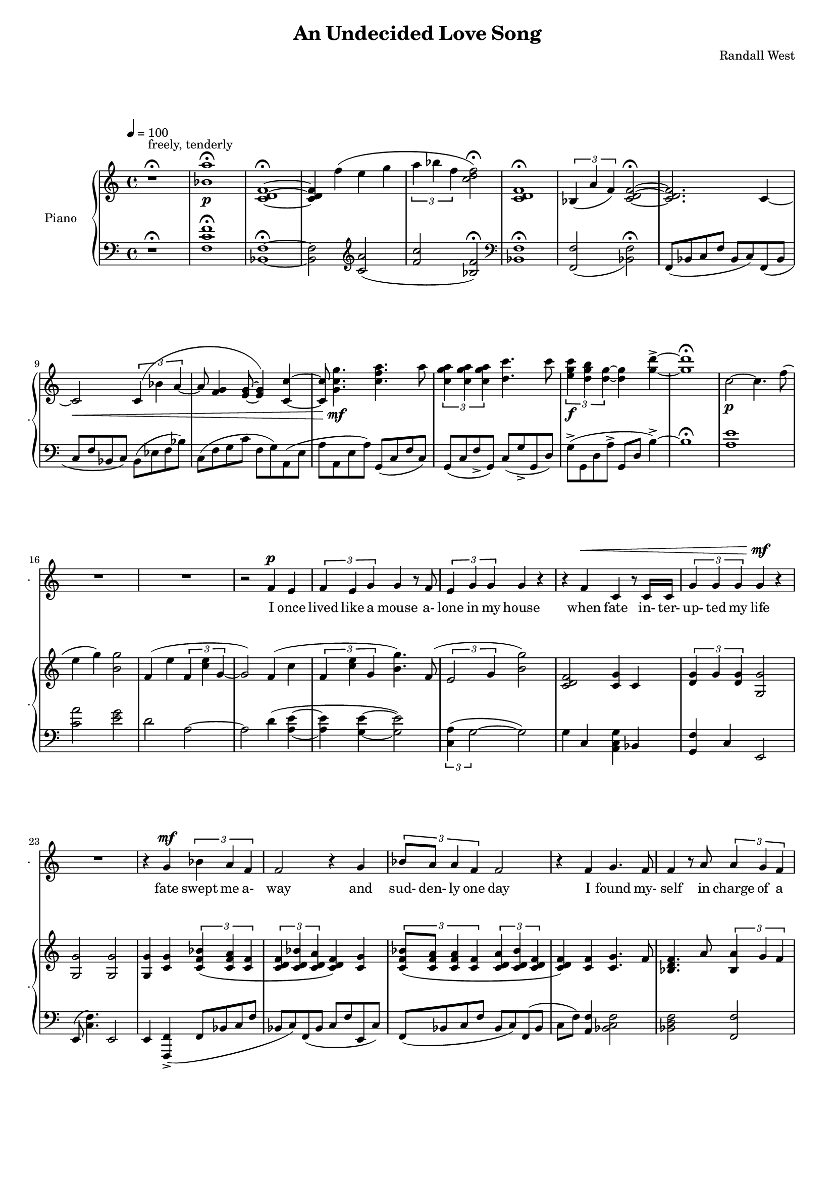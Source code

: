 lovelyrics = \lyricmode {                                                  I               once                  lived like   a     mouse                   a-               lone  in    my    house                 when            fate                    in-  ter-               up-    ted    my    life                    fate                          swept me  a-     way                                             and               sud- den- ly one  day                  I               found                   my- self                    in                    charge   of   a  play                                                    it      be- came            my              miss -ion               to               save  a   tra-    di- tion I               must            strive         to      keep    the                    foll- ies    a- live                                            and  help            them            thrive                                      Now             --               all  of    these  throngs                 need- ed               all  of    these  songs                 and                           won- der- ful            speech-  es   to     speak                                                   writt- en by     me!                                                            ounce so meek!                                          I               once                  lived like   a     mouse                   a-               lone  in    my    house         and     ne-     ver     thought I'd     be              an- y- one's       wife                                                      I       don't               know which to     choose                                                 I       don't               know which to     lose                 Which should I    choose                  and               which  should I   lose                 Tell             me                     which one     should  be      my                    lead- ing man                   fate                          swept me  a-     way                                             and               sud- den- ly one  day                  I               found                   my- self                    in                    charge   of   a  play         } 

% 2015-01-22 15:59

\version "2.18.2"
\language "english"

#(set-global-staff-size 16)

\header {
	composer = \markup { Randall West }
	title = \markup { An Undecided Love Song }
}

\layout {
	\context {
		\Staff \RemoveEmptyStaves
		\override VerticalAxisGroup #'remove-first = ##t
	}
}

\paper {
	system-system-spacing = #'((basic-distance . 0) (minimum-distance . 0) (padding . 12) (stretchability . 0))
}

\score {
	\new Score \with {
		markFormatter = #format-mark-box-numbers
	} <<
		\new Staff
       \new Voice ="voice" {  \dynamicUp
			\set Staff.instrumentName = \markup { Voice }
			\set Staff.shortInstrumentName = \markup { . }
			\tempo 4=100
			{
				r1 -\fermata
					^ \markup {
						\column
							{
								..........................
								"But Tim,"
								"I've been so"
								"mean to you!"
							}
						}
				R1
				R1 ^ \markup { I love you... }
				R1
				R1
				R1
				R1
				R1
				R1
				R1
				R1
				R1
				R1
				R1
			}
			{
				R1
				R1
				R1
				r2
				f'4 \p
				e'4
				\times 2/3 {
					f'4
					e'4
					g'4
				}
				g'4
				r8
				f'8
				\times 2/3 {
					e'4
					g'4
					g'4
				}
				g'4
				r4
				r4
				f'4 ^ \<
				c'4
				r8
				c'16
				c'16
				\times 2/3 {
					g'4
					g'4
					g'4
				}
				g'4 \mf
				r4
			}
			{
				R1
				r4
				g'4 \mf
				\times 2/3 {
					bf'4
					a'4
					f'4
				}
				f'2
				r4
				g'4
				\times 2/3 {
					bf'8
					a'8
					a'4
					f'4
				}
				f'2
				r4
				f'4
				g'4.
				f'8
				f'4
				r8
				a'8
				\times 2/3 {
					a'4
					g'4
					f'4
				}
				f'2.
				r4
				R1
			}
			{
				R1
				r2
				r4
				f'8 \p
				e'8
				f'4
				g'4
				g'16
				g'8.
				r8
				f'8
				\times 2/3 {
					e'4
					g'4
					g'4
				}
				g'16
				g'8.
				r4
				f'4 \<
				e'4
				c''2 \f
				r8
				g'8
				g'8 [
				g'8 ]
				\times 2/3 {
					bf'4
					a'4
					f'4
				}
				f'2
				r4
				g'4
				g'4
				g'4
				g'2
			}
			{
				R1
				R1
				R1
				r2
				f'4 \p (
				e'4 )
				\times 2/3 {
					f'4
					e'4
					g'4
				}
				g'4
				r8
				f'16
				e'16
				\times 2/3 {
					e'4
					g'4
					g'4
				}
				g'4
				r4
				r4
				f'4 ^ \<
				\times 2/3 {
					c'4
					c'4
					c'4
				}
				\times 2/3 {
					g'4
					g'4
					g'4
				}
				g'4 \mf
				r4
			}
			{
				R1
				r2
				\times 2/3 {
					bf'4
					a'4
					f'4
				}
				f''2.
				r4
				\times 2/3 {
					g'4
					g'4
					g'4
				}
				r2
				r1
					^ \markup {
						\column
							{
								"(spoken) and then, and then, would you believe...?!"
								"Along came a chance for romance, along came a Frenchman..."
								"a REAL Frenchman from France!"
							}
						}
				R1
				R1
				R1
			}
			{
				R1
				R1
				R1
				r2
				f'4 \p
				e'4
				\times 2/3 {
					f'4
					e'4
					g'4
				}
				g'4
				r8
				f'8
				\times 2/3 {
					e'4
					g'4
					g'4
				}
				g'4
				r4
				r8
				f'8 ^ \<
				f'8
				f'8
				c'8
				c'8
				c'4
				\times 2/3 {
					g'4
					g'4
					g'4
				}
				g'4 \mf
				r4
			}
			{
				r1
					^ \markup {
						\column
							{
								"(spoken excitedly) And then the other"
								"Frog turned into a prince..."
								"and ever since, though I've had hints..."
							}
						}
				R1
				R1
				R1
				r2
				r4
				g'8
				a'8
				\times 2/3 {
					c''4
					b'4
					g'4
				}
				d''2
				r2
				r4
				g'8
				a'8
				\times 2/3 {
					c''4
					b'4
					g'4
				}
				g'2
			}
			{
				r1 -\fermata
				\times 2/3 {
					f'4
					e'4
					g'4
				}
				g'4
				r8
				f'8
				\times 2/3 {
					e'4
					g'4
					g'4
				}
				g'4
				r4
				r4
				f'4
				c'4
				r8
				c'8
				g'8
				g'8
				g'8
				g'8
				\times 2/3 {
					g'4
					g'4
					g'4
				}
			}
			{
				R1
				r4
				g'4 \mf
				\times 2/3 {
					bf'4
					a'4
					f'4
				}
				f'2
				r4
				g'4
				\times 2/3 {
					bf'8
					a'8
					a'4
					f'4
				}
				f'2
				r4
				f'4
				g'4.
				f'8
				f'4
				r8
				a'8
				\times 2/3 {
					a'4
					g'4
					f'4
				}
				f'2.
				r4
				R1
			}
			{
				R1
				R1
				R1
				R1
				R1
			}
		}
		\new Lyrics \lyricsto voice \lovelyrics 
    \new PianoStaff <<
			\set PianoStaff.instrumentName = \markup { Piano }
			\set PianoStaff.shortInstrumentName = \markup { . }
			\new Staff {
				{
					r1 ^\fermata ^ \markup { freely, tenderly }
					<bf' a''>1 -\fermata \p
					<c' d' f'>1 -\fermata ~
					<c' d' f'>4
					f''4 (
					e''4
					g''4
					\times 2/3 {
						a''4
						bf''4
						f''4
					}
					<c'' d'' f''>2 -\fermata )
					<c' d' f'>1 -\fermata
					\times 2/3 {
						bf4 (
						a'4
						f'4 )
					}
					<c' d' f'>2 -\fermata ~
					<c' d' f'>2.
					c'4 ~
					c'2 \<
					\times 2/3 {
						c'4 (
						bf'4
						a'4 ~
					}
					a'8
					<f' g'>4
					<e' g'>8 ~
					<e' g'>4 )
					<c' c''>4 ~
					<c' c''>8
					<g' c'' g''>4. \mf
					<c'' f'' a''>4.
					a''8
					\times 2/3 {
						<c'' g'' a''>4
						<c'' g'' a''>4
						<c'' g'' a''>4
					}
					<d'' c'''>4.
					c'''8
					\times 2/3 {
						<e'' g'' c'''>4 \f
						<d'' g'' b''>4
						<d'' g''>4 ~
					}
					<d'' g''>4
					<g'' d'''>4 -\accent ~
					<g'' d'''>1 -\fermata
				}
				{
					c''2 \p ~
					c''4.
					f''8 (
					e''4
					g''4 )
					<b' g''>2
					f'4 (
					e''4
					\times 2/3 {
						f'4
						<c'' e''>4
						g'4 ~
					}
					g'2 )
					f'4 (
					c''4
					\times 2/3 {
						f'4
						<c'' e''>4
						g'4
					}
					<b' g''>4. )
					f'8 (
					\times 2/3 {
						e'2
						g'4
					}
					<b' g''>2 )
					<c' d' f'>2
					<c' g'>4
					c'4
					\times 2/3 {
						<d' g'>4
						g'4
						<d' g'>4
					}
					<g g'>2
				}
				{
					<g g'>2
					<g g'>2
					<g g'>4
					<c' g'>4
					\times 2/3 {
						<c' f' bf'>4 (
						<c' f' a'>4
						<c' f'>4
					}
					\times 2/3 {
						<c' d' f'>4
						<c' d' bf'>4
						<c' d' a'>4
					}
					<c' d' f'>4 )
					<c' g'>4
					\times 2/3 {
						<c' f' bf'>8 (
						<c' f' a'>8
						<c' f' a'>4
						<c' f'>4
					}
					\times 2/3 {
						<c' d' a'>4
						<c' d' bf'>4
						<c' d' f'>4
					}
					<c' d' f'>4 )
					<c' f'>4
					<c' g'>4.
					f'8
					<bf d' f'>4.
					a'8
					\times 2/3 {
						<bf a'>4
						g'4
						f'4
					}
					<c' d' f'>2
					f'2
					c'2
					e'4 (
					f'8
					e'8 )
				}
				{
					{
						f'4 (
						e''4
						\times 2/3 {
							f'4
							<c'' e''>4
							g'4 ~
						}
					}
					g'2. )
					f'8
					e''8
					f'8
					<c'' e''>8
					<g' g''>4
					<g' g''>4.
					f'8 (
					\times 2/3 {
						e'2
						g'4
					}
					<b' g''>2 )
					<a c' f'>4
					<g c' e'>4
					<e' c''>2
					{
						<g g'>4
						<c' g'>4
						\times 2/3 {
							<c' f' bf'>4 (
							<c' f' a'>4
							<c' f'>4
						}
					}
					{
						\times 2/3 {
							<c' d' f'>4
							<c' d' bf'>4
							<c' d' a'>4
						}
						<c' d' f'>4 )
						<c' g'>4
					}
					<c' d' g'>2
					<d' f' g'>2
				}
				{
					c''2 \p ~
					c''4.
					f''8 (
					e''4
					g''4 )
					<b' g''>2
					f'4 (
					e''4
					\times 2/3 {
						f'4
						<c'' e''>4
						g'4 ~
					}
					g'2 )
					f'4 (
					c''4
					\times 2/3 {
						f'4
						<c'' e''>4
						g'4
					}
					<b' g''>4. )
					f'8 (
					\times 2/3 {
						e'2
						g'4
					}
					<b' g''>2 )
					R1
					\times 2/3 {
						<d'' g''>4
						g''4
						<d'' g''>4
					}
					<g' g''>2
				}
				{
					<g g'>2
					<g g'>2
					<g g'>4
					<c' g'>4
					\times 2/3 {
						<c' f' bf'>4 (
						<c' f' a'>4
						<c' f'>4
					}
					\times 2/3 {
						<c' d' f'>4
						<c' d' bf'>4
						<c' d' a'>4
					}
					<c' d' f'>4 )
					<c' g'>4
					\times 2/3 {
						<c' f' bf'>8 (
						<c' f' a'>8
						<c' f' a'>4
						<c' f'>4
					}
					\times 2/3 {
						<c' d' a'>4
						<c' d' bf'>4
						<c' d' f'>4
					}
					<c' d' f'>4 )
					<c' f'>4
					<c' g'>4.
					f'8
					<bf d' f'>4.
					a'8
					\times 2/3 {
						<bf a'>4
						g'4
						f'4
					}
					<c' d' f'>2
					f'2
					c'2
					e'4 (
					f'8
					e'8 )
				}
				{
					c''2 \p ~
					c''4.
					f''8 (
					e''4
					g''4 )
					<b' g''>2
					f'4 (
					e''4
					\times 2/3 {
						f'4
						<c'' e''>4
						g'4 ~
					}
					g'2 )
					f'4 (
					c''4
					\times 2/3 {
						f'4
						<c'' e''>4
						g'4
					}
					<b' g''>4. )
					f'8 (
					\times 2/3 {
						e'2
						g'4
					}
					<b' g''>2 )
					<c' d' f'>2
					<c' g'>4
					c'4
					\times 2/3 {
						<d' g'>4
						g'4
						<d' g'>4
					}
					<g g'>2
				}
				{
					<c' d' f'>2.
					c'4 ~
					c'2 \<
					\times 2/3 {
						c'4 (
						bf'4
						a'4 ~
					}
					a'8
					<f' g'>4
					<e' g'>8 ~
					<e' g'>4 )
					<c' c''>4 ~
					<c' c''>8
					<g' c'' g''>4. \mf
					<c'' f'' a''>4.
					a''8
					\times 2/3 {
						<c'' g'' a''>4
						<c'' g'' a''>4
						<c'' g'' a''>4
					}
					<d'' c'''>4.
					c'''8
					\times 2/3 {
						<e'' g'' c'''>4
						<d'' g'' b''>4
						<d'' g''>4
					}
					<g'' d'''>2 -\accent
					\times 2/3 {
						<c'' g'' a''>4
						<c'' g'' a''>4
						<c'' g'' a''>4
					}
					<d'' c'''>4.
					c'''8
					\times 2/3 {
						<e'' g'' c'''>4
						<d'' g'' b''>4
						<d'' g''>4 ~
					}
					<d'' g''>2
				}
				{
					c''1 -\fermata
					\times 2/3 {
						f'4 (
						<c'' e''>4
						g'4
					}
					<b' g''>4. )
					f'8 (
					\times 2/3 {
						e'2
						g'4
					}
					<b' g''>2 )
					<c' d' f'>2
					<c' g'>4
					c'4
					<g g'>1
				}
				{
					<g g'>2
					<g g'>2
					<g g'>4
					<c' g'>4
					\times 2/3 {
						<c' f' bf'>4 (
						<c' f' a'>4
						<c' f'>4
					}
					\times 2/3 {
						<c' d' f'>4
						<c' d' bf'>4
						<c' d' a'>4
					}
					<c' d' f'>4 )
					<c' g'>4
					\times 2/3 {
						<c' f' bf'>8 (
						<c' f' a'>8
						<c' f' a'>4
						<c' f'>4
					}
					\times 2/3 {
						<c' d' a'>4
						<c' d' bf'>4
						<c' d' f'>4
					}
					<c' d' f'>4 )
					<c' f'>4
					<c' g'>4.
					f'8
					<bf d' f'>4.
					a'8
					\times 2/3 {
						<bf a'>4
						g'4
						f'4
					}
					<c' d' f'>2
					f'2
					c'2
					e'4 (
					f'8
					e'8 )
				}
				{
					<bf a'>1 \>
					<c' d' f'>1
					<bf a'>1
					<c' d' f'>1
					<f'' c'''>1 \pp
				}
			}
			\new Staff {
				\clef "bass"
				{
					r1 -\fermata
					<f c' f'>1 -\fermata
					<bf, f>1 -\fermata ~
					<bf, f>2
					\clef "treble"
					<c' a'>2 (
					<f' c''>2
					<bf f'>2 -\fermata )
					\clef "bass"
					<bf, f>1 -\fermata
					<f, f>2 _ (
					<bf, f>2 -\fermata )
					f,8 (
					bf,8
					c8
					f8
					bf,8
					c8 )
					f,8 (
					bf,8
					c8
					f8
					bf,8
					c8 )
					bf,8 (
					ef8
					f8
					bf8 )
					c8 (
					f8
					g8
					c'8
					f8
					g8 )
					a,8 (
					e8
					a8
					a,8
					e8
					a8 )
					g,8 (
					c8
					f8
					c8 )
					g,8 (
					c8
					f8 -\accent
					g,8 )
					c8 (
					g8 -\accent
					g,8
					d8 )
					g8 -\accent (
					g,8
					d8
					a8 -\accent
					g,8
					d8
					b4 -\accent ~ )
					b1 -\fermata
				}
				{
					<a e'>1
					<c' a'>2
					<e' g'>2
					d'2
					a2 ~
					a2
					d'4 (
					<a e'>4 ~
					<a e'>4
					<g e'>4 ~
					<g e'>2 )
					\times 2/3 {
						<c a>4 (
						g2 ~
					}
					g2 )
					g4
					c4
					<a, c g>4
					bf,4
					<g, f>4
					c4
					e,2
				}
				{
					e,8 (
					<c f>4. )
					e,2
					e,4
					<f,, f,>4 -\accent (
					f,8
					bf,8
					c8
					f8
					bf,8
					c8 )
					f,8 (
					bf,8
					c8
					f8
					e,8
					c8 )
					f,8 (
					bf,8
					c8
					f8
					bf,8
					c8 )
					f,8 (
					bf,8
					c8
					f8 )
					<a, f>4
					<bf, c f>2
					<bf, d f>2
					<f, f>2
					<bf, f>2
					<d, d>2
					a,2
					g2
				}
				{
					{
						d2
						a,2 ~
					}
					a,2
					d4 (
					<a, c>4 ~
					<a, c>4
					<g, e>4 ~
					<g, e>2 )
					\times 2/3 {
						<c a>4 (
						g2 ~
					}
					g2 )
					<c, c>2
					<a,, a,>2
					{
						e,4
						<f,, f,>4 -\accent (
						f,8
						bf,8
						c8
						f8
					}
					{
						bf,8
						c8 )
						f,8 (
						bf,8
						c8
						f8
						e,8
						c8 )
					}
					f4 (
					g2. )
				}
				{
					<a e'>1
					<c' a'>2
					<e' g'>2
					d'2
					a2 ~
					a2
					d'4 (
					<a e'>4 ~
					<a e'>4
					<g e'>4 ~
					<g e'>2 )
					\times 2/3 {
						<c a>4 (
						g2 ~
					}
					g2 )
					g4
					c4
					<a, c g>4
					bf,4
					<g, f>4
					c4
					e,2
				}
				{
					e,8 (
					<c f>4. )
					e,2
					e,4
					<f,, f,>4 -\accent (
					f,8
					bf,8
					c8
					f8
					bf,8
					c8 )
					f,8 (
					bf,8
					c8
					f8
					e,8
					c8 )
					f,8 (
					bf,8
					c8
					f8
					bf,8
					c8 )
					f,8 (
					bf,8
					c8
					f8 )
					<a, f>4
					<bf, c f>2
					<bf, d f>2
					<f, f>2
					<bf, f>2
					<d, d>2
					a,2
					g2
				}
				{
					<a e'>1
					<c' a'>2
					<e' g'>2
					d'2
					a2 ~
					a2
					d'4 (
					<a e'>4 ~
					<a e'>4
					<g e'>4 ~
					<g e'>2 )
					\times 2/3 {
						<c a>4 (
						g2 ~
					}
					g2 )
					g4
					c4
					<a, c g>4
					bf,4
					<g, f>4
					c4
					e,2
				}
				{
					{
						f,8 (
						bf,8
						c8
						f8
						bf,8
						c8 )
						f,8 (
						bf,8
					}
					c8
					f8
					bf,8
					c8 )
					bf,8 (
					ef8
					f8
					bf8 )
					c8 (
					f8
					g8
					c'8
					f8
					g8 )
					a,8 (
					e8
					a8
					a,8
					e8
					a8 )
					g,8 (
					c8
					f8
					c8 )
					g,8 (
					c8
					f8 -\accent
					g,8 )
					c8 (
					g8 -\accent
					g,8
					d8 )
					g,8 -\accent (
					g,,8
					d,8
					a,8 -\accent
					g,,8
					d,8
					b,4 -\accent )
					g,8 (
					c8
					f8 -\accent
					g,8 )
					c8 (
					g8 -\accent
					g,8
					d8 )
					g8 (
					g,8
					d8
					a8
					g,8
					d8
					b4 -\accent )
				}
				{
					<a e'>1 -\fermata
					<a c'>4 (
					<g e'>4 ~
					<g e'>2 )
					\times 2/3 {
						<c a>4 (
						g2 ~
					}
					g2 )
					g4
					c4
					<a, c g>4
					bf,4
					e,1
				}
				{
					e,8 (
					<c f>4. )
					e,2
					e,4
					<f,, f,>4 -\accent (
					f,8
					bf,8
					c8
					f8
					bf,8
					c8 )
					f,8 (
					bf,8
					c8
					f8
					e,8
					c8 )
					f,8 (
					bf,8
					c8
					f8
					bf,8
					c8 )
					f,8 (
					bf,8
					c8
					f8 )
					<a, f>4
					<bf, c f>2
					<bf, d f>2
					<f, f>2
					<bf, f>2
					<d, d>2
					a,2
					g2
				}
				{
					<f c' f'>1
					<bf f'>1
					<f c' f'>1 ~
					<f c' f'>1 ~
					<f c' f'>1
				}
				\bar "|."
			}
		>>
	>>
}